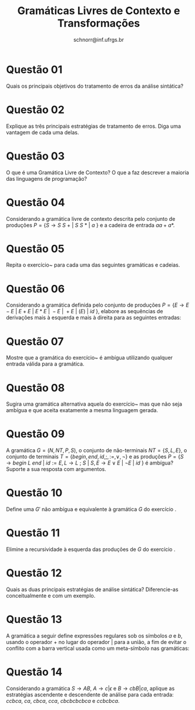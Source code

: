 # -*- coding: utf-8 -*-
# -*- mode: org -*-

#+Title: Gramáticas Livres de Contexto e Transformações
#+Author: Prof. Lucas Mello Schnorr (INF/UFRGS)
#+Date: schnorr@inf.ufrgs.br

#+LATEX_CLASS: article
#+LATEX_CLASS_OPTIONS: [10pt, a4paper]
#+LATEX_HEADER: \input{org-babel.tex}

#+OPTIONS: toc:nil date:nil author:nil
#+STARTUP: overview indent
#+TAGS: Lucas(L) noexport(n) deprecated(d)
#+EXPORT_SELECT_TAGS: export
#+EXPORT_EXCLUDE_TAGS: noexport

* Questão 01
Quais os principais objetivos do tratamento de erros da análise sintática?

* Questão 02
Explique as três principais estratégias de tratamento de erros. Diga
uma vantagem de cada uma delas.

* Questão 03
O que é uma Gramática Livre de Contexto? O que a faz descrever a maioria das linguagens de programação?

* Questão 04
\label{execz}
Considerando a gramática livre de contexto descrita pelo conjunto de
produções $P = \{ S \rightarrow S\ S\ +\ |\ S\ S\ *\ |\ a\ \}$ e a
cadeira de entrada $aa + a*$.
\begin{lista}
\item Dê uma derivação mais à esquerda para a cadeia.
\item Dê uma derivação mais à direita para a cadeia.
\item Dê uma árvore de derivação para a cadeia.
\item A gramática é ambígua? Justifique a sua resposta.
\item Descreva textualmente a linguagem gerada por essa gramática.
\end{lista}

* Questão 05
Repita o exercício~\ref{execz} para cada uma das seguintes gramáticas e cadeias.
\begin{lista}
\item $S \rightarrow 0\ S\ 1\ |\ 0\ 1$ com as cadeias $000111$ e $01011001$. 
\item $S \rightarrow +\ S\ S\ |\ *\ S\ S\ |\ a$ com as cadeiras $+*aaa$ e $+a*aa$.
\item $S \rightarrow S\ (\ S\ )\ S\ |\ {\epsilon}$ com as cadeias $(()())$ e $((()())()())$.
\item $S \rightarrow S + S\ |\ SS\ |\ (\ S\ )\ |\ S\ *\ |\ a$ com as cadeias $(a+a)*a$ e $(a*a)a$.
\item $S \rightarrow (\ L\ )\ |\ a$ e $L \rightarrow L, S\ |\ S$ com a cadeia $((a,a),a,(a))$.
\item $S \rightarrow aSbS | bSaS | {\epsilon}$ com a cadeia $aabbab$.
\end{lista}

* Questão 06
\label{execy}
Considerando a gramática definida pelo conjunto de produções $P = \{ E
\rightarrow E - E\ |\ E + E\ |\ E * E\ |\ -E\ |\ +E\ |\ ( E )\ |\ id\ \}$,
elabore as sequências de derivações mais à esquerda e mais à direita para
as seguintes entradas:
\begin{lista}
\item $-(id+id*(id+id)*id)$
\item $(id)+(id)-(id*id)+(id+id)$
\item $((id*id)+(id+id))-(id)$
\item $(id+id-(id*id+id))+((id*id)-(id*id*id))$
\end{lista}

* Questão 07
Mostre que a gramática do exercício~\ref{execy} é ambígua utilizando
qualquer entrada válida para a gramática.

* Questão 08
Sugira uma gramática alternativa aquela do exercício~\ref{execy} mas
que não seja ambígua e que aceita exatamente a mesma linguagem gerada.

* Questão 09
\label{execx}
A gramática $G = (N, NT, P, S)$, o conjunto de não-terminais $NT = \{
S, L, E \}$, o conjunto de terminais $T = \{ begin, end, id, ;, :=,
\vee, \neg \}$ e as produções $P = \{ S \rightarrow
begin\ L\ end\ |\ id := E, L \rightarrow L\ ;\ S\ |\ S, E \rightarrow
E \vee E\ |\ \neg E\ |\ id\ \}$ é ambígua? Suporte a sua resposta com
argumentos.

* Questão 10
Define uma $G'$ não ambígua e equivalente à gramática $G$ do
  exercício \ref{execx}.

* Questão 11
Elimine a recursividade à esquerda das produções de $G$ do
  exercício \ref{execx}.

* Questão 12
Quais as duas principais estratégias de análise sintática? Diferencie-as conceitualmente e com um exemplo.

* Questão 13
A gramática a seguir define expressões regulares sob os símbolos $a$ e
$b$, usando o operador $+$ no lugar do operador $|$ para a união, a
fim de evitar o conflito com a barra vertical usada como um
meta-símbolo nas gramáticas:
\begin{tabular}{rclcrcl}
$rexpr$ & $\rightarrow$ & $rexpr + rterm\ |\ rterm$ & \hfill & $rterm$ & $\rightarrow$ & $rterm rfactor\ |\ rfactor$ \\
$rfactor$ & $\rightarrow$ & $rfactor *\ |\ rprimary$ & \hfill & $rprimary$ & $\rightarrow$ & $a\ |\ b$
\end{tabular}
\begin{lista}
\item Fatore esta gramática à esquerda.
\item A fatoração à esquerda torna a gramática adequada para a análise sintática descendente?
\item Além da fatoração à esquerda, elimine a recursão à esquerda da gramática original.
\item A gramática resultante é adequada para a análise sintática descendente?
\end{lista}

* Questão 14
Considerando a gramática $S \rightarrow AB$, $A \rightarrow
  c|{\epsilon}$ e $B \rightarrow cbB|ca$, aplique as estratégias
  ascendente e descendente de análise para cada entrada: $ccbca$,
  $ca$, $cbca$, $cca$, $cbcbcbcbca$ e $ccbcbca$.



